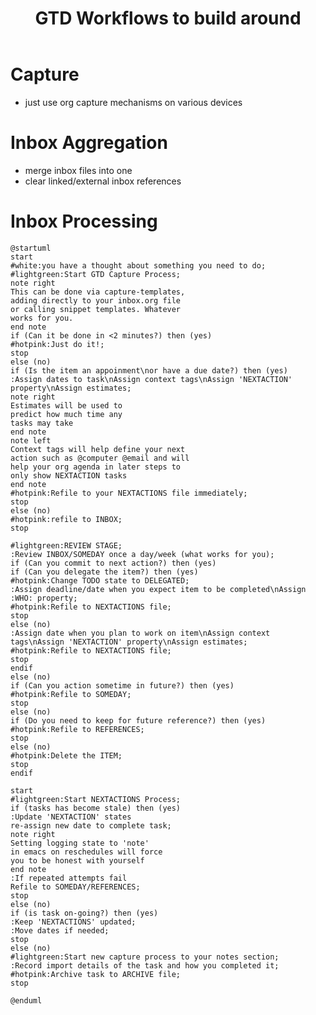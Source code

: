 #+TITLE: GTD Workflows to build around



* Capture
  - just use org capture mechanisms on various devices
  
* Inbox Aggregation
  - merge inbox files into one
  - clear linked/external inbox references
    
* Inbox Processing
#+BEGIN_SRC plantuml :file inbox_proc_workflow.png
@startuml
start
#white:you have a thought about something you need to do;
#lightgreen:Start GTD Capture Process;
note right
This can be done via capture-templates,
adding directly to your inbox.org file
or calling snippet templates. Whatever
works for you.
end note
if (Can it be done in <2 minutes?) then (yes)
#hotpink:Just do it!;
stop
else (no)
if (Is the item an appoinment\nor have a due date?) then (yes)
:Assign dates to task\nAssign context tags\nAssign 'NEXTACTION' property\nAssign estimates;
note right
Estimates will be used to
predict how much time any
tasks may take
end note
note left
Context tags will help define your next
action such as @computer @email and will
help your org agenda in later steps to
only show NEXTACTION tasks
end note
#hotpink:Refile to your NEXTACTIONS file immediately;
stop
else (no)
#hotpink:refile to INBOX;
stop

#lightgreen:REVIEW STAGE;
:Review INBOX/SOMEDAY once a day/week (what works for you);
if (Can you commit to next action?) then (yes)
if (Can you delegate the item?) then (yes)
#hotpink:Change TODO state to DELEGATED;
:Assign deadline/date when you expect item to be completed\nAssign :WHO: property;
#hotpink:Refile to NEXTACTIONS file;
stop
else (no)
:Assign date when you plan to work on item\nAssign context tags\nAssign 'NEXTACTION' property\nAssign estimates;
#hotpink:Refile to NEXTACTIONS file;
stop
endif
else (no)
if (Can you action sometime in future?) then (yes)
#hotpink:Refile to SOMEDAY;
stop
else (no)
if (Do you need to keep for future reference?) then (yes)
#hotpink:Refile to REFERENCES;
stop
else (no)
#hotpink:Delete the ITEM;
stop
endif

start
#lightgreen:Start NEXTACTIONS Process;
if (tasks has become stale) then (yes)
:Update 'NEXTACTION' states
re-assign new date to complete task;
note right
Setting logging state to 'note'
in emacs on reschedules will force
you to be honest with yourself
end note
:If repeated attempts fail
Refile to SOMEDAY/REFERENCES;
stop
else (no)
if (is task on-going?) then (yes)
:Keep 'NEXTACTIONS' updated;
:Move dates if needed;
stop
else (no)
#lightgreen:Start new capture process to your notes section;
:Record import details of the task and how you completed it;
#hotpink:Archive task to ARCHIVE file;
stop

@enduml
#+END_SRC

#+RESULTS:
[[file:inbox_proc_workflow.png]]
